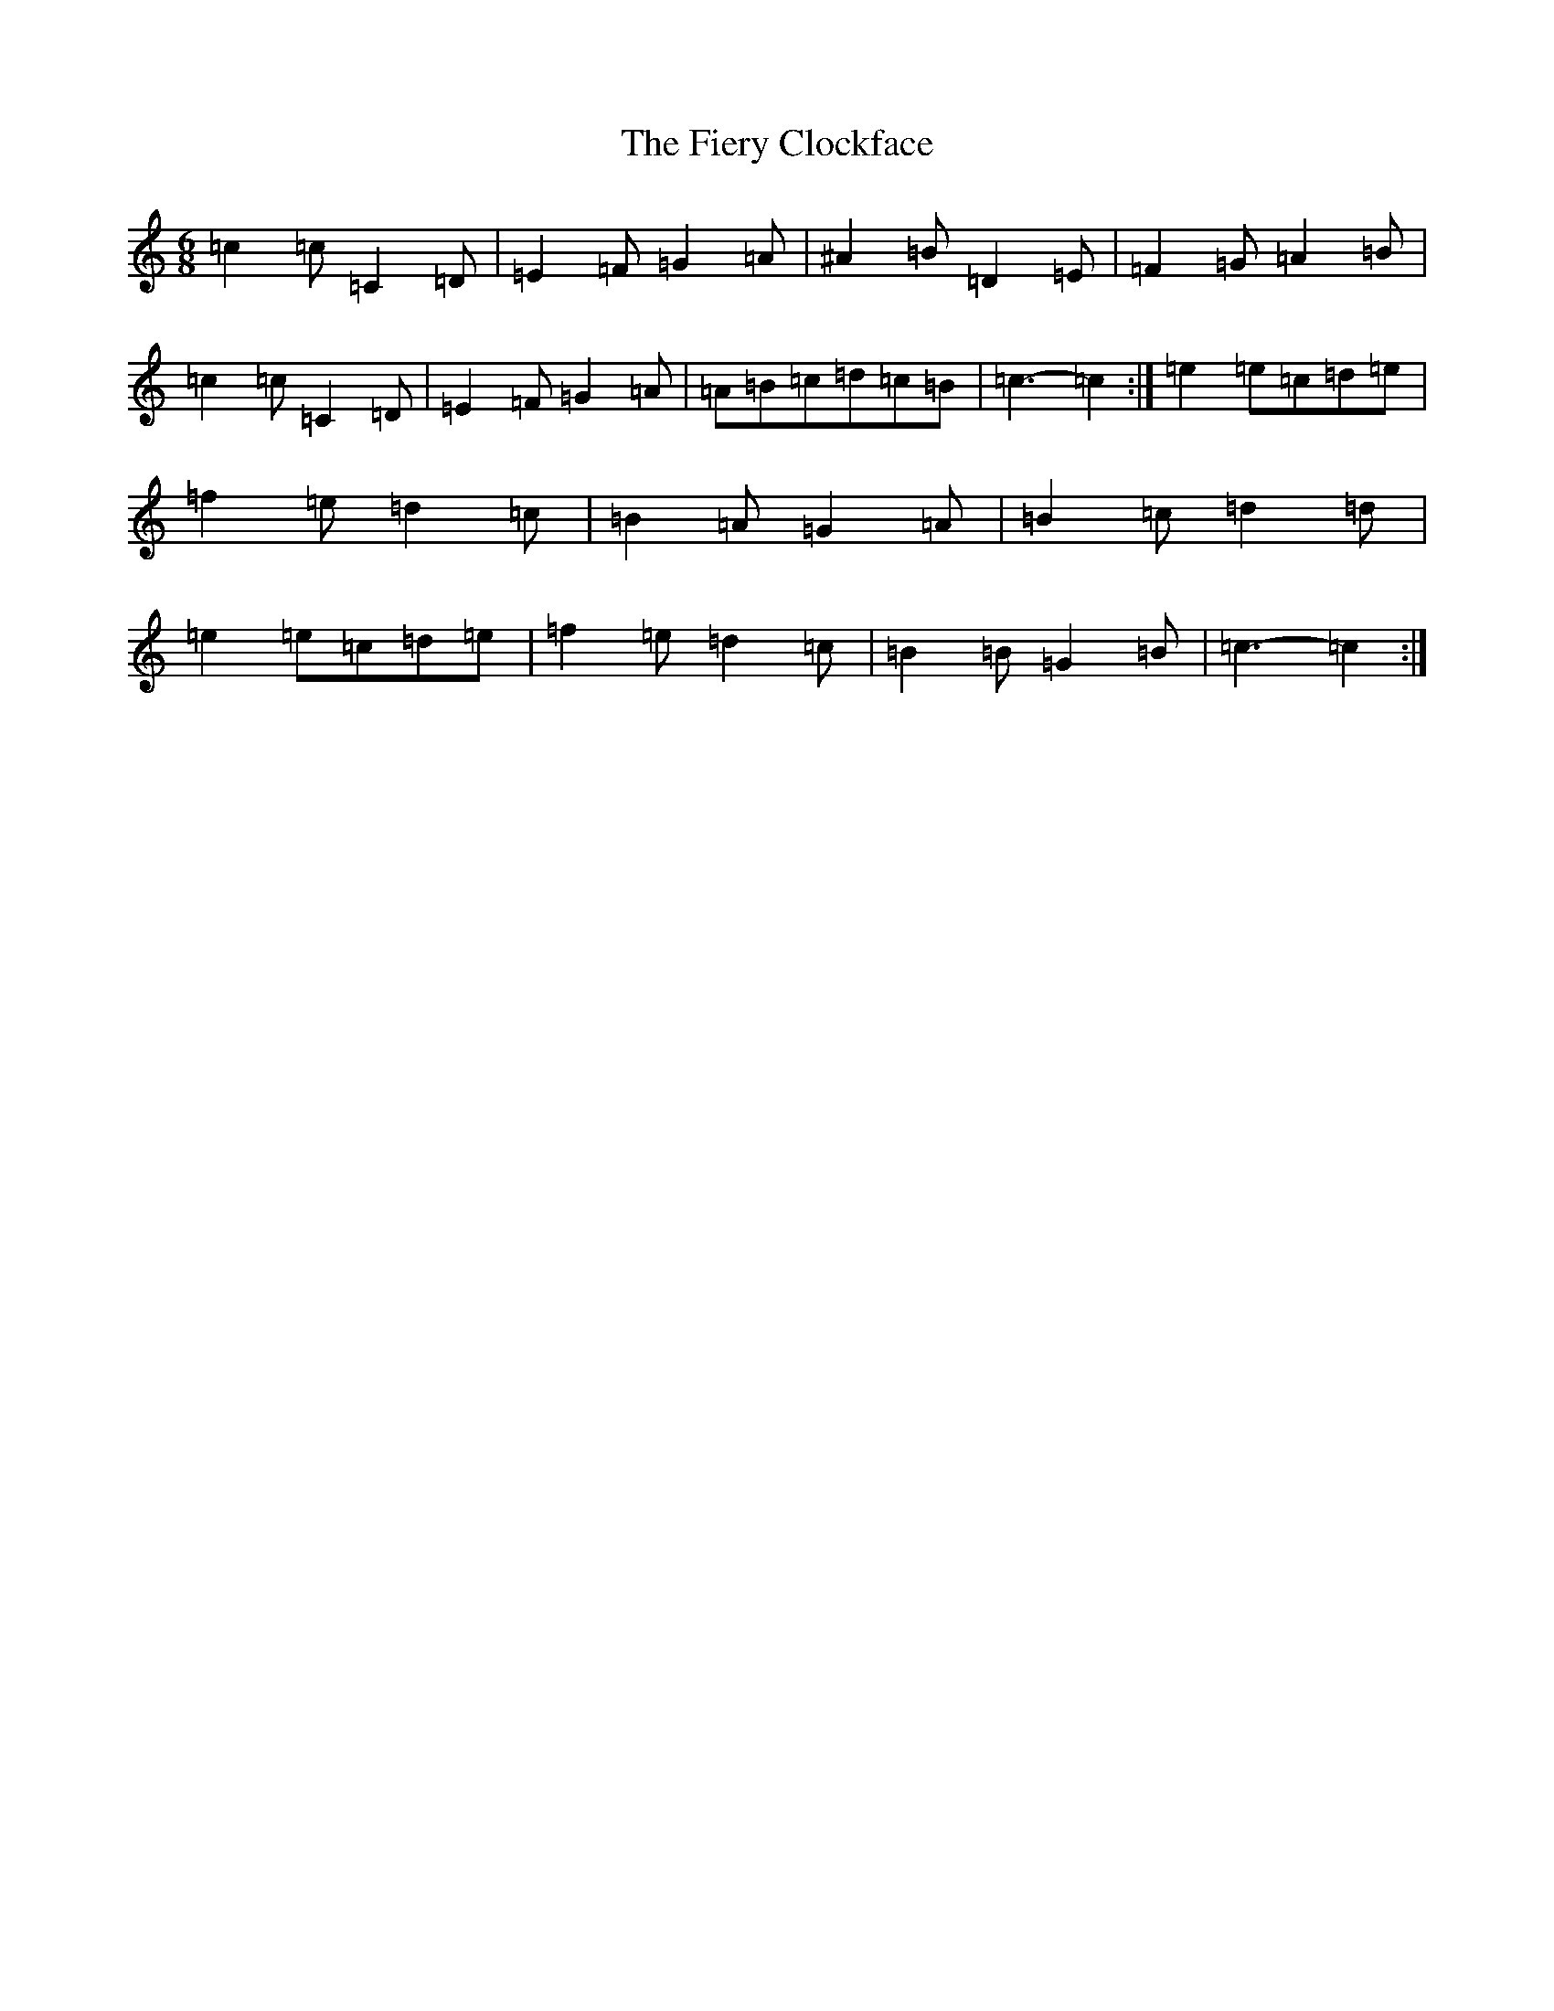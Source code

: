 X: 6736
T: Fiery Clockface, The
S: https://thesession.org/tunes/6728#setting6728
Z: D Major
R: jig
M:6/8
L:1/8
K: C Major
=c2=c=C2=D|=E2=F=G2=A|^A2=B=D2=E|=F2=G=A2=B|=c2=c=C2=D|=E2=F=G2=A|=A=B=c=d=c=B|=c3-=c2:|=e2=e=c=d=e|=f2=e=d2=c|=B2=A=G2=A|=B2=c=d2=d|=e2=e=c=d=e|=f2=e=d2=c|=B2=B=G2=B|=c3-=c2:|
